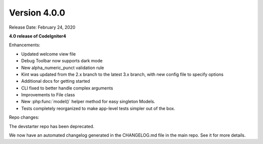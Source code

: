 Version 4.0.0
=============

Release Date: February 24, 2020

**4.0 release of CodeIgniter4**

Enhancements:

- Updated welcome view file
- Debug Toolbar now supports dark mode
- New alpha_numeric_punct validation rule
- Kint was updated from the 2.x branch to the latest 3.x branch, with new config file to specify options
- Additional docs for getting started
- CLI fixed to better handle complex arguments
- Improvements to File class
- New :php:func:`model()` helper method for easy singleton Models.
- Tests completely reorganized to make app-level tests simpler out of the box.

Repo changes:

The devstarter repo has been deprecated.

We now have an automated changelog generated in the CHANGELOG.md file in the main repo. See it for more details.
